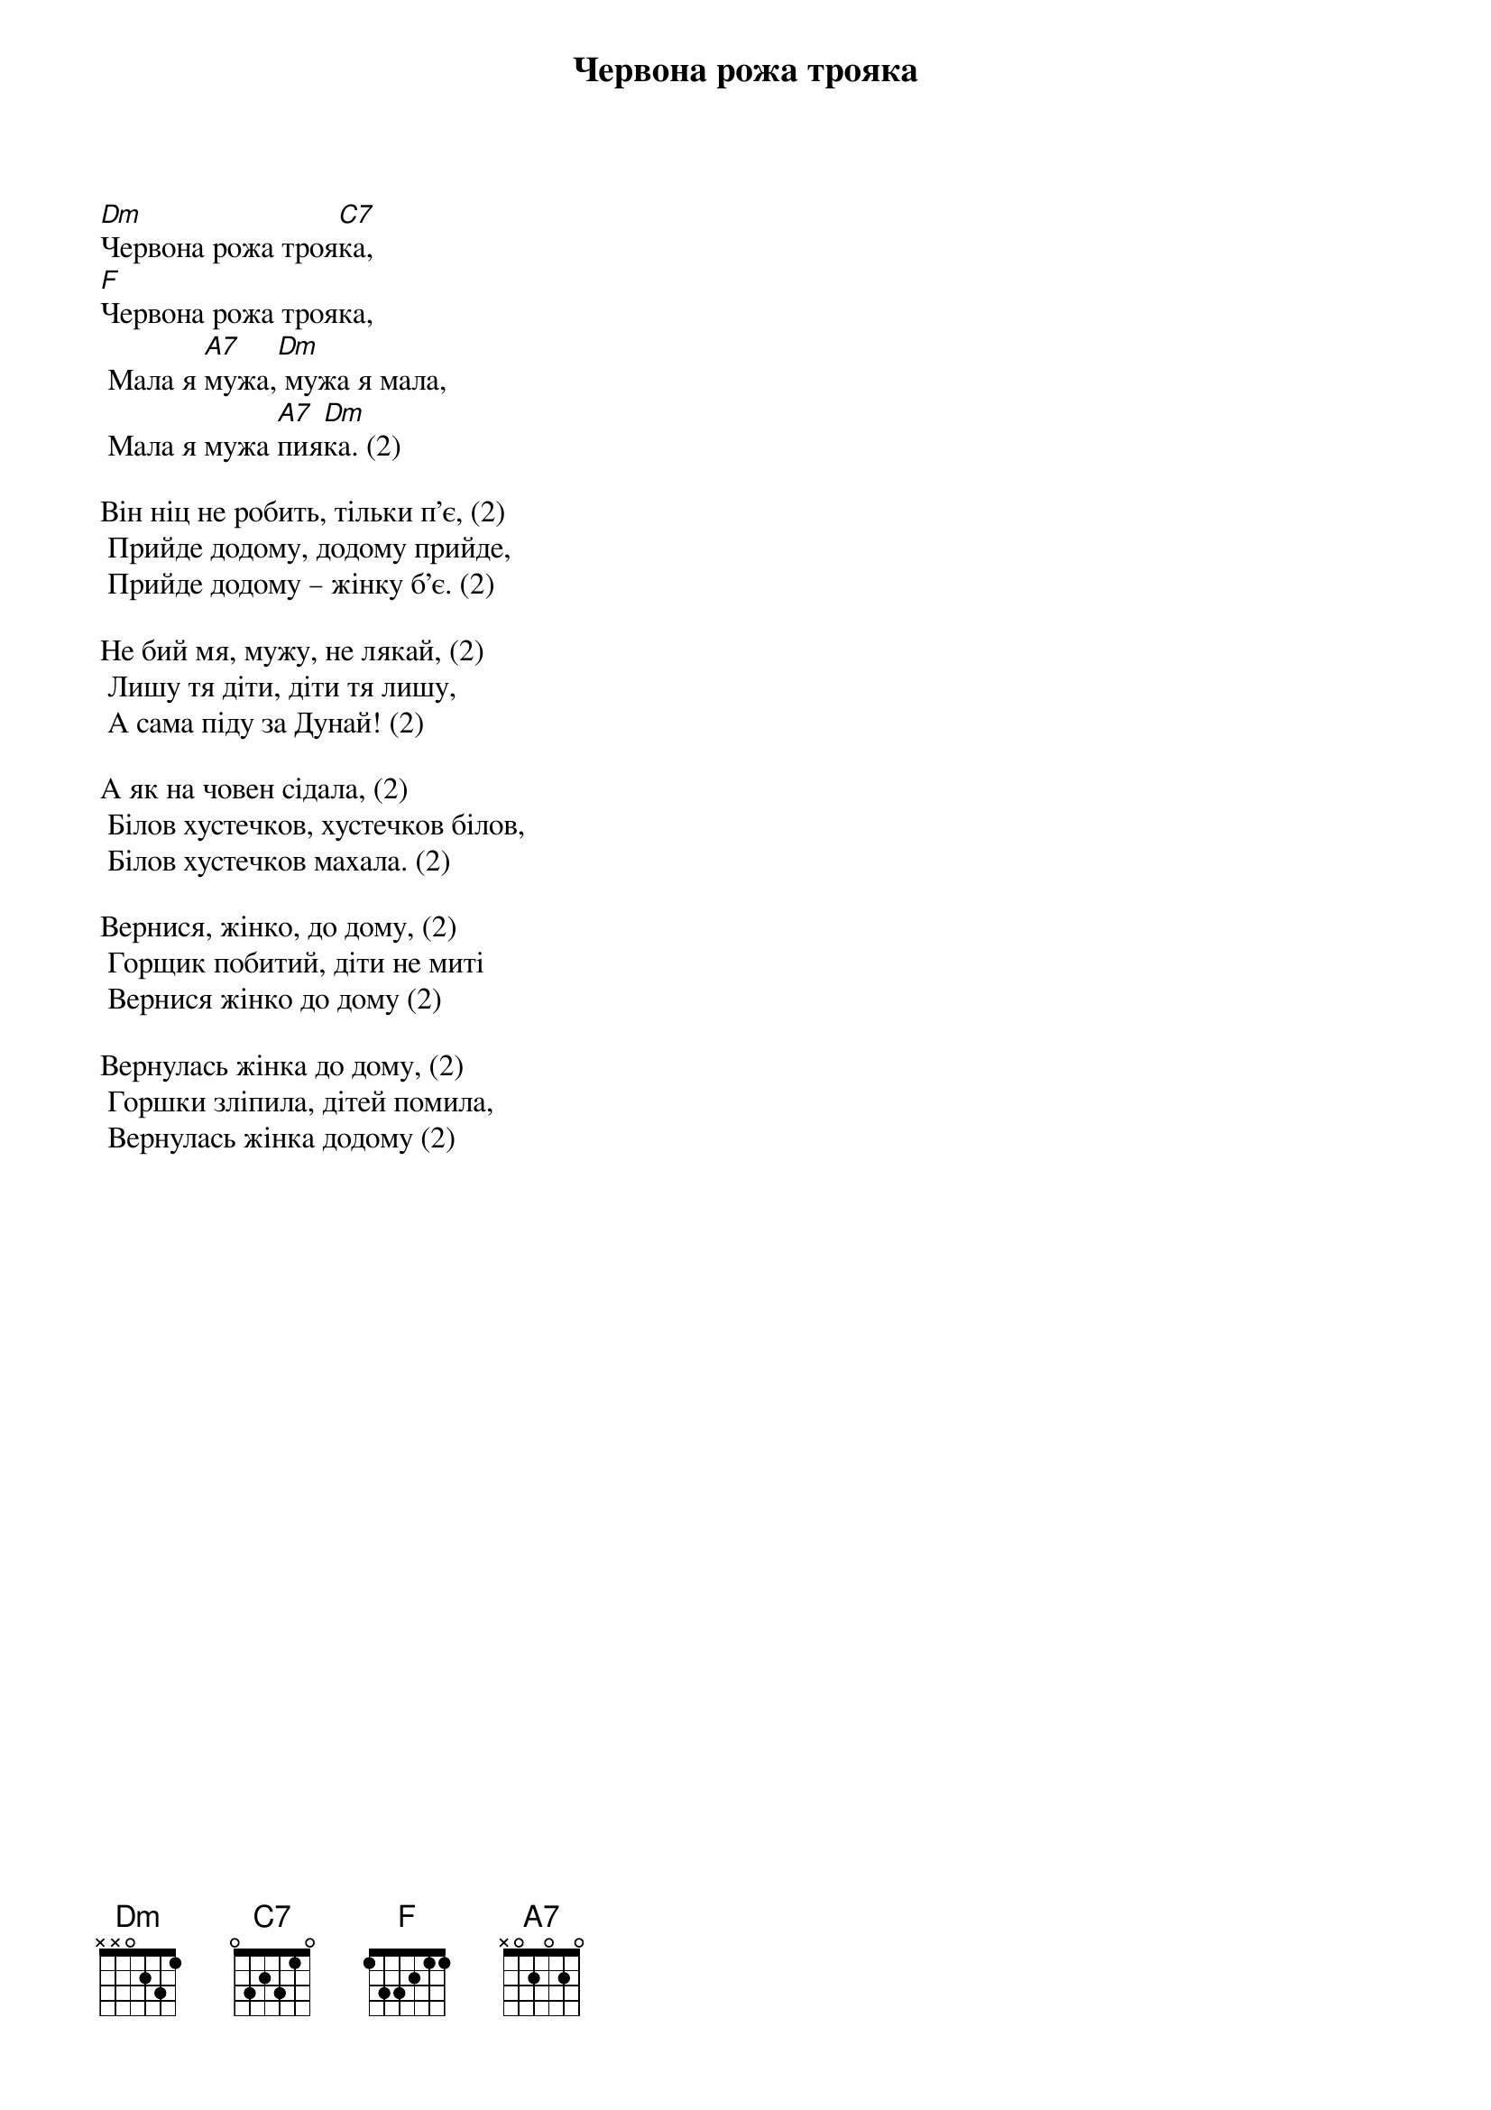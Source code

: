 ## Saved from WIKISPIV.com
{title: Червона рожа трояка}
{meta: alt_title Мала я мужа}

[Dm]Червона рожа троя[C7]ка,
[F]Червона рожа трояка,
	Мала я [A7]мужа,[Dm] мужа я мала,
	Мала я мужа [A7]пия[Dm]ка. (2)
 
Він ніц не робить, тільки п'є, (2)
	Прийде додому, додому прийде,
	Прийде додому – жінку б'є. (2)
 
Не бий мя, мужу, не лякай, (2)
	Лишу тя діти, діти тя лишу,
	А сама піду за Дунай! (2)
 
А як на човен сідала, (2)
	Білов хустечков, хустечков білов,
	Білов хустечков махала. (2)
 
Вернися, жінко, до дому, (2)
	Горщик побитий, діти не миті
	Вернися жінко до дому (2)
 
Вернулась жінка до дому, (2)
	Горшки зліпила, дітей помила,
	Вернулась жінка додому (2)